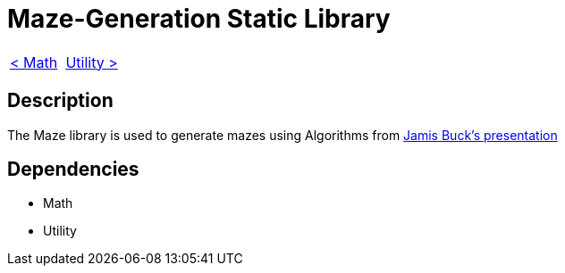 = Maze-Generation Static Library

[cols="<,>" frame=none, grid=none]
|===
|xref:Math.adoc[< Math]
|xref:Utility.adoc[Utility >]
|===

== Description

The Maze library is used to generate mazes using Algorithms from https://www.jamisbuck.org/presentations/rubyconf2011/index.html#title-page[Jamis Buck's presentation]

== Dependencies

- Math
- Utility
